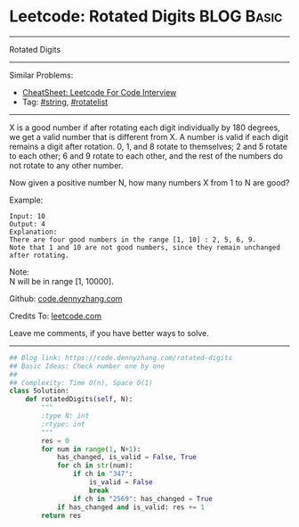* Leetcode: Rotated Digits                                       :BLOG:Basic:
#+STARTUP: showeverything
#+OPTIONS: toc:nil \n:t ^:nil creator:nil d:nil
:PROPERTIES:
:type:     string, rotatelist
:END:
---------------------------------------------------------------------
Rotated Digits
---------------------------------------------------------------------
#+BEGIN_HTML
<a href="https://github.com/dennyzhang/code.dennyzhang.com/tree/master/problems/rotated-digits"><img align="right" width="200" height="183" src="https://www.dennyzhang.com/wp-content/uploads/denny/watermark/github.png" /></a>
#+END_HTML
Similar Problems:
- [[https://cheatsheet.dennyzhang.com/cheatsheet-leetcode-A4][CheatSheet: Leetcode For Code Interview]]
- Tag: [[https://code.dennyzhang.com/review-string][#string]], [[https://code.dennyzhang.com/tag/rotatelist][#rotatelist]]
---------------------------------------------------------------------
X is a good number if after rotating each digit individually by 180 degrees, we get a valid number that is different from X. A number is valid if each digit remains a digit after rotation. 0, 1, and 8 rotate to themselves; 2 and 5 rotate to each other; 6 and 9 rotate to each other, and the rest of the numbers do not rotate to any other number.

Now given a positive number N, how many numbers X from 1 to N are good?

Example:
#+BEGIN_EXAMPLE
Input: 10
Output: 4
Explanation: 
There are four good numbers in the range [1, 10] : 2, 5, 6, 9.
Note that 1 and 10 are not good numbers, since they remain unchanged after rotating.
#+END_EXAMPLE

Note:
N  will be in range [1, 10000].

Github: [[https://github.com/dennyzhang/code.dennyzhang.com/tree/master/problems/rotated-digits][code.dennyzhang.com]]

Credits To: [[https://leetcode.com/problems/rotated-digits/description/][leetcode.com]]

Leave me comments, if you have better ways to solve.
---------------------------------------------------------------------

#+BEGIN_SRC python
## Blog link: https://code.dennyzhang.com/rotated-digits
## Basic Ideas: Check number one by one
##
## Complexity: Time O(n), Space O(1)
class Solution:
    def rotatedDigits(self, N):
        """
        :type N: int
        :rtype: int
        """
        res = 0
        for num in range(1, N+1):
            has_changed, is_valid = False, True
            for ch in str(num):
                if ch in "347":
                    is_valid = False
                    break
                if ch in "2569": has_changed = True
            if has_changed and is_valid: res += 1
        return res
#+END_SRC

#+BEGIN_HTML
<div style="overflow: hidden;">
<div style="float: left; padding: 5px"> <a href="https://www.linkedin.com/in/dennyzhang001"><img src="https://www.dennyzhang.com/wp-content/uploads/sns/linkedin.png" alt="linkedin" /></a></div>
<div style="float: left; padding: 5px"><a href="https://github.com/dennyzhang"><img src="https://www.dennyzhang.com/wp-content/uploads/sns/github.png" alt="github" /></a></div>
<div style="float: left; padding: 5px"><a href="https://www.dennyzhang.com/slack" target="_blank" rel="nofollow"><img src="https://www.dennyzhang.com/wp-content/uploads/sns/slack.png" alt="slack"/></a></div>
</div>
#+END_HTML
